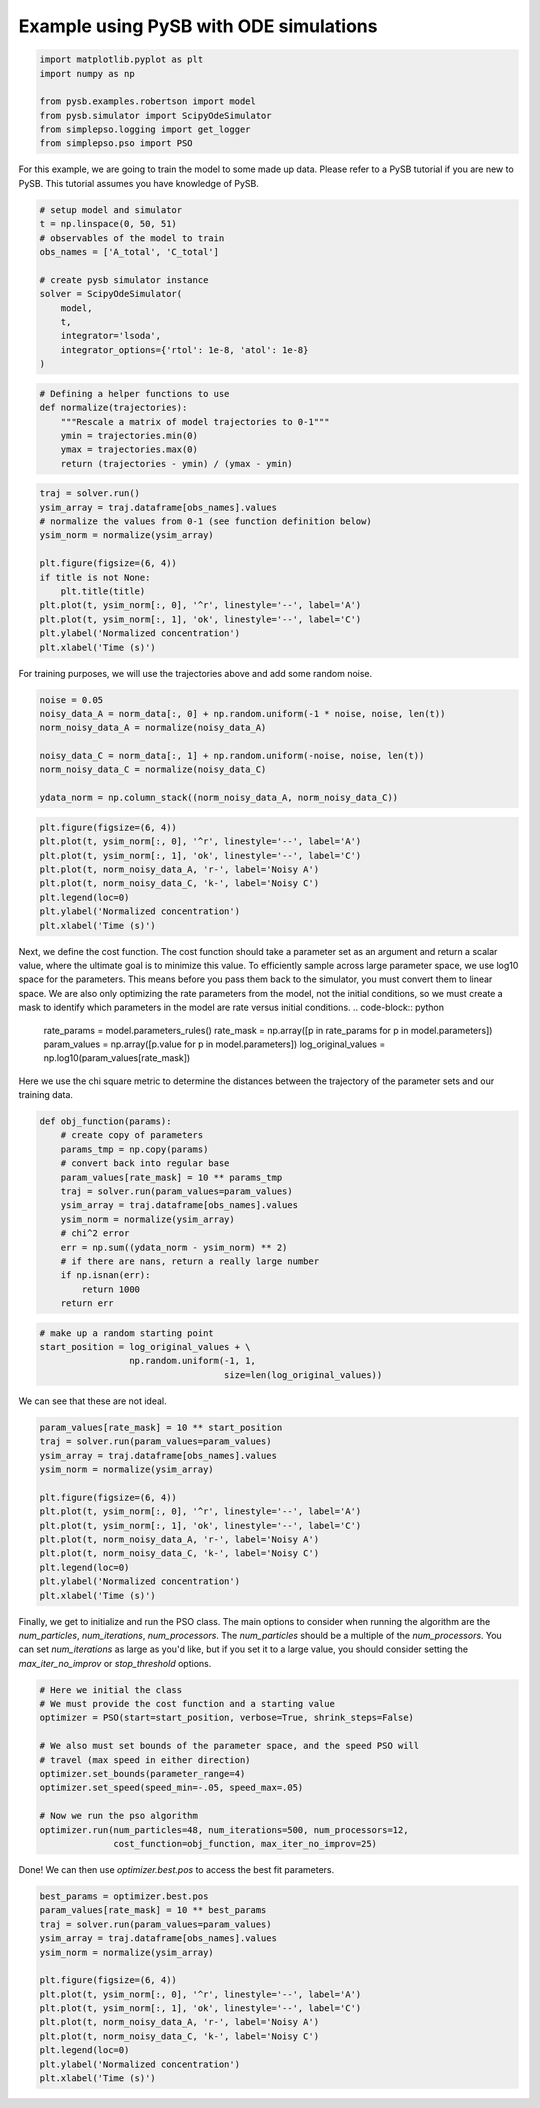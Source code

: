 Example using PySB with ODE simulations
=======================================



.. code-block:: python

   import matplotlib.pyplot as plt
   import numpy as np

   from pysb.examples.robertson import model
   from pysb.simulator import ScipyOdeSimulator
   from simplepso.logging import get_logger
   from simplepso.pso import PSO

For this example, we are going to train the model to some made up data.
Please refer to a PySB tutorial if you are new to PySB. This tutorial assumes
you have knowledge of PySB.

.. code-block:: python

    # setup model and simulator
    t = np.linspace(0, 50, 51)
    # observables of the model to train
    obs_names = ['A_total', 'C_total']

    # create pysb simulator instance
    solver = ScipyOdeSimulator(
        model,
        t,
        integrator='lsoda',
        integrator_options={'rtol': 1e-8, 'atol': 1e-8}
    )

.. code-block:: python

    # Defining a helper functions to use
    def normalize(trajectories):
        """Rescale a matrix of model trajectories to 0-1"""
        ymin = trajectories.min(0)
        ymax = trajectories.max(0)
        return (trajectories - ymin) / (ymax - ymin)

.. code-block:: python

    traj = solver.run()
    ysim_array = traj.dataframe[obs_names].values
    # normalize the values from 0-1 (see function definition below)
    ysim_norm = normalize(ysim_array)

    plt.figure(figsize=(6, 4))
    if title is not None:
        plt.title(title)
    plt.plot(t, ysim_norm[:, 0], '^r', linestyle='--', label='A')
    plt.plot(t, ysim_norm[:, 1], 'ok', linestyle='--', label='C')
    plt.ylabel('Normalized concentration')
    plt.xlabel('Time (s)')

.. image:: example_rob_no_noise.png

For training purposes, we will use the trajectories above and add some random
noise.

.. code-block:: python

    noise = 0.05
    noisy_data_A = norm_data[:, 0] + np.random.uniform(-1 * noise, noise, len(t))
    norm_noisy_data_A = normalize(noisy_data_A)

    noisy_data_C = norm_data[:, 1] + np.random.uniform(-noise, noise, len(t))
    norm_noisy_data_C = normalize(noisy_data_C)

    ydata_norm = np.column_stack((norm_noisy_data_A, norm_noisy_data_C))

.. code-block:: python

    plt.figure(figsize=(6, 4))
    plt.plot(t, ysim_norm[:, 0], '^r', linestyle='--', label='A')
    plt.plot(t, ysim_norm[:, 1], 'ok', linestyle='--', label='C')
    plt.plot(t, norm_noisy_data_A, 'r-', label='Noisy A')
    plt.plot(t, norm_noisy_data_C, 'k-', label='Noisy C')
    plt.legend(loc=0)
    plt.ylabel('Normalized concentration')
    plt.xlabel('Time (s)')

.. image:: example_rob.png

Next, we define the cost function. The cost function should take a parameter
set as an argument and return a scalar value, where the ultimate goal is to
minimize this value. To efficiently sample across large parameter space, we
use log10 space for the parameters. This means before you
pass them back to the simulator, you must convert them to linear space.
We are also only optimizing the rate parameters from the model, not the
initial conditions, so we must create a mask to identify which parameters in
the model are rate versus initial conditions.
.. code-block:: python

    rate_params = model.parameters_rules()
    rate_mask = np.array([p in rate_params for p in model.parameters])
    param_values = np.array([p.value for p in model.parameters])
    log_original_values = np.log10(param_values[rate_mask])


Here we use the chi square metric to determine the distances between the
trajectory of the parameter sets and our training data.

.. code-block:: python

    def obj_function(params):
        # create copy of parameters
        params_tmp = np.copy(params)
        # convert back into regular base
        param_values[rate_mask] = 10 ** params_tmp
        traj = solver.run(param_values=param_values)
        ysim_array = traj.dataframe[obs_names].values
        ysim_norm = normalize(ysim_array)
        # chi^2 error
        err = np.sum((ydata_norm - ysim_norm) ** 2)
        # if there are nans, return a really large number
        if np.isnan(err):
            return 1000
        return err



.. code-block:: python

    # make up a random starting point
    start_position = log_original_values + \
                     np.random.uniform(-1, 1,
                                       size=len(log_original_values))

We can see that these are not ideal.

.. code-block:: python

    param_values[rate_mask] = 10 ** start_position
    traj = solver.run(param_values=param_values)
    ysim_array = traj.dataframe[obs_names].values
    ysim_norm = normalize(ysim_array)

    plt.figure(figsize=(6, 4))
    plt.plot(t, ysim_norm[:, 0], '^r', linestyle='--', label='A')
    plt.plot(t, ysim_norm[:, 1], 'ok', linestyle='--', label='C')
    plt.plot(t, norm_noisy_data_A, 'r-', label='Noisy A')
    plt.plot(t, norm_noisy_data_C, 'k-', label='Noisy C')
    plt.legend(loc=0)
    plt.ylabel('Normalized concentration')
    plt.xlabel('Time (s)')

.. image:: fit_before_pso.png

Finally, we get to initialize and run the PSO class. The main options to
consider when running the algorithm are the `num_particles`, `num_iterations`,
`num_processors`. The `num_particles` should be a multiple of the `num_processors`.
You can set `num_iterations` as large as you'd like, but if you set it to a large
value, you should consider setting the `max_iter_no_improv` or `stop_threshold`
options.

.. code-block:: python

    # Here we initial the class
    # We must provide the cost function and a starting value
    optimizer = PSO(start=start_position, verbose=True, shrink_steps=False)

    # We also must set bounds of the parameter space, and the speed PSO will
    # travel (max speed in either direction)
    optimizer.set_bounds(parameter_range=4)
    optimizer.set_speed(speed_min=-.05, speed_max=.05)

    # Now we run the pso algorithm
    optimizer.run(num_particles=48, num_iterations=500, num_processors=12,
                  cost_function=obj_function, max_iter_no_improv=25)

Done! We can then use `optimizer.best.pos` to access the best fit parameters.

.. code-block:: python

    best_params = optimizer.best.pos
    param_values[rate_mask] = 10 ** best_params
    traj = solver.run(param_values=param_values)
    ysim_array = traj.dataframe[obs_names].values
    ysim_norm = normalize(ysim_array)

    plt.figure(figsize=(6, 4))
    plt.plot(t, ysim_norm[:, 0], '^r', linestyle='--', label='A')
    plt.plot(t, ysim_norm[:, 1], 'ok', linestyle='--', label='C')
    plt.plot(t, norm_noisy_data_A, 'r-', label='Noisy A')
    plt.plot(t, norm_noisy_data_C, 'k-', label='Noisy C')
    plt.legend(loc=0)
    plt.ylabel('Normalized concentration')
    plt.xlabel('Time (s)')

.. image:: fit_after_pso.png


